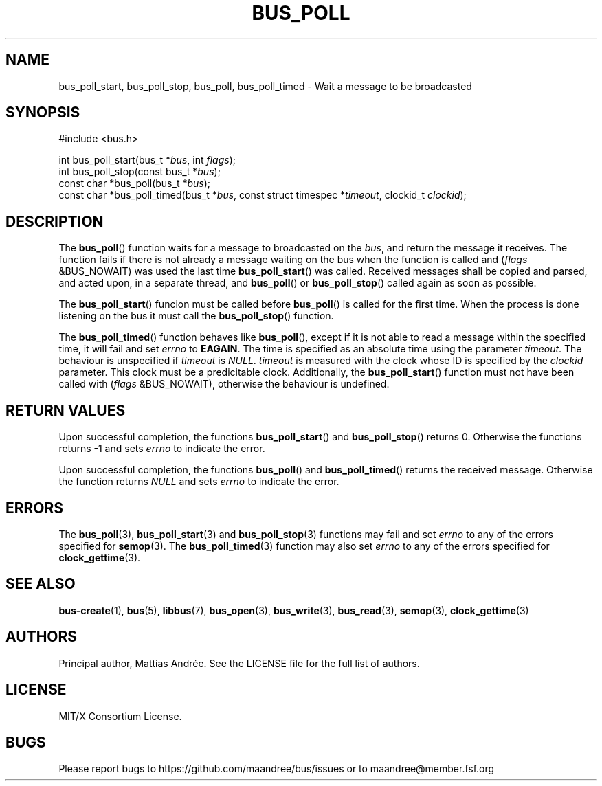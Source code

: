 .TH BUS_POLL 3 BUS-%VERSION%
.SH NAME
bus_poll_start, bus_poll_stop, bus_poll, bus_poll_timed - Wait a message to be broadcasted
.SH SYNOPSIS
.LP
.nf
#include <bus.h>
.P
int bus_poll_start(bus_t *\fIbus\fP, int \fIflags\fP);
int bus_poll_stop(const bus_t *\fIbus\fP);
const char *bus_poll(bus_t *\fIbus\fP);
const char *bus_poll_timed(bus_t *\fIbus\fP, const struct timespec *\fItimeout\fP, clockid_t \fIclockid\fP);
.fi
.SH DESCRIPTION
The
.BR bus_poll ()
function waits for a message to broadcasted on the \fIbus\fP, and return
the message it receives.  The function fails if there is not already a
message waiting on the bus when the function is called and (\fIflags\fP
&BUS_NOWAIT) was used the last time
.BR bus_poll_start ()
was called.  Received messages shall be copied and parsed, and acted
upon, in a separate thread, and
.BR bus_poll ()
or
.BR bus_poll_stop ()
called again as soon as possible.
.PP
The
.BR bus_poll_start ()
funcion must be called before
.BR bus_poll ()
is called for the first time.  When the process is done listening on the
bus it must call the
.BR bus_poll_stop ()
function.
.PP
The
.BR bus_poll_timed ()
function behaves like
.BR bus_poll (),
except if it is not able to read a message within the specified time,
it will fail and set \fIerrno\fP to \fBEAGAIN\fP.  The time is specified
as an absolute time using the parameter \fItimeout\fP.  The behaviour is
unspecified if \fItimeout\fP is \fINULL\fP. \fItimeout\fP is measured
with the clock whose ID is specified by the \fIclockid\fP parameter.  This
clock must be a predicitable clock.  Additionally, the
.BR bus_poll_start ()
function must not have been called with (\fIflags\fP &BUS_NOWAIT),
otherwise the behaviour is undefined.
.SH RETURN VALUES
Upon successful completion, the functions
.BR bus_poll_start ()
and
.BR bus_poll_stop ()
returns 0.  Otherwise the functions returns -1 and sets \fIerrno\fP to
indicate the error.
.PP
Upon successful completion, the functions
.BR bus_poll ()
and
.BR bus_poll_timed ()
returns the received message.  Otherwise the function returns \fINULL\fP
and sets \fIerrno\fP to indicate the error.
.SH ERRORS
The
.BR bus_poll (3),
.BR bus_poll_start (3)
and
.BR bus_poll_stop (3)
functions may fail and set \fIerrno\fP to any of the errors specified for
.BR semop (3).
The
.BR bus_poll_timed (3)
function may also set \fIerrno\fP to any of the errors specified for
.BR clock_gettime (3).
.SH SEE ALSO
.BR bus-create (1),
.BR bus (5),
.BR libbus (7),
.BR bus_open (3),
.BR bus_write (3),
.BR bus_read (3),
.BR semop (3),
.BR clock_gettime (3)
.SH AUTHORS
Principal author, Mattias Andrée.  See the LICENSE file for the full
list of authors.
.SH LICENSE
MIT/X Consortium License.
.SH BUGS
Please report bugs to https://github.com/maandree/bus/issues or to
maandree@member.fsf.org

